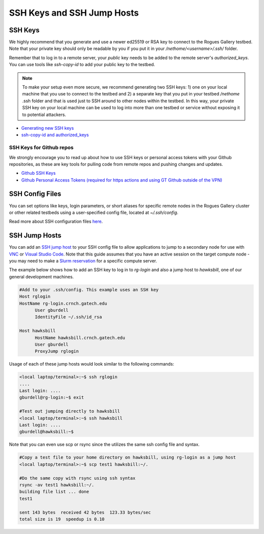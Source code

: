 SSH Keys and SSH Jump Hosts
========================

SSH Keys
--------------

We highly recommend that you generate and use a newer ed25519 or RSA key to connect to the Rogues Gallery testbed. Note that your private key should only be readable by you if you put it in your `/nethome/<username>/.ssh/` folder. 

Remember that to log in to a remote server, your *public* key needs to be added to the remote server's `authorized_keys`. You can use tools like `ssh-copy-id` to add your public key to the testbed.

.. note:: 

  To make your setup even more secure, we recommend generating two SSH keys: 1) one on your local machine that you use to connect to the   
  testbed and 2) a separate key that you put in your testbed `/nethome` .ssh folder and that is used just to SSH around to other nodes 
  within the testbed. In this way, your private SSH key on your local machine can be used to log into more than one testbed or service 
  without exposing it to potential attackers. 

- `Generating new SSH keys <https://docs.github.com/en/authentication/connecting-to-github-with-ssh/generating-a-new-ssh-key-and-adding-it-to-the-ssh-agent>`__
- `ssh-copy-id and authorized_keys <https://www.ssh.com/academy/ssh/copy-id>`__

SSH Keys for Github repos
~~~~~~~~~~~~~~
We strongly encourage you to read up about how to use SSH keys or personal access tokens with your Github repositories, as these are key tools for pulling code from remote repos and pushing changes and updates. 

- `Github SSH Keys <https://docs.github.com/en/authentication/connecting-to-github-with-ssh/adding-a-new-ssh-key-to-your-github-account>`__
- `Github Personal Access Tokens (required for https actions and using GT Github outside of the VPN) <https://docs.github.com/en/authentication/keeping-your-account-and-data-secure/managing-your-personal-access-tokens>`__

SSH Config Files
----------------
You can set options like keys, login parameters, or short aliases for specific remote nodes in the Rogues Gallery cluster or other related testbeds using a user-specified config file, located at `~/.ssh/config`. 

Read more about SSH configuration files `here <https://www.ssh.com/academy/ssh/config>`__.

SSH Jump Hosts
--------------
You can add an `SSH jump host <https://en.wikibooks.org/wiki/OpenSSH/Cookbook/Proxies_and_Jump_Hosts>`__ to your SSH config file to allow applications to jump to a secondary node for use with `VNC <https://gt-crnch-rg.readthedocs.io/en/main/general/using-gui-with-vnc.html>`__ or `Visual Studio Code <https://gt-crnch-rg.readthedocs.io/en/main/general/visual-studio-code.html>`__. Note that this guide assumes that you have an active session on the target compute node - you may need to make a `Slurm reservation <https://gt-crnch-rg.readthedocs.io/en/main/general/using-slurm.html>`__ for a specific compute server. 

The example below shows how to add an SSH key to log in to `rg-login` and also a jump host to `hawksbill`, one of our general development machines. 

.. code::

  #Add to your .ssh/config. This example uses an SSH key
  Host rglogin
  HostName rg-login.crnch.gatech.edu
        User gburdell
        IdentityFile ~/.ssh/id_rsa

  Host hawksbill
        HostName hawksbill.crnch.gatech.edu
        User gburdell
        ProxyJump rglogin

Usage of each of these jump hosts would look similar to the following commands:

.. code::

  <local laptop/terminal>:~$ ssh rglogin
  ....
  Last login: ....
  gburdell@rg-login:~$ exit

  #Test out jumping directly to hawksbill
  <local laptop/terminal>:~$ ssh hawksbill
  Last login: ....
  gburdell@hawksbill:~$

Note that you can even use scp or rsync since the utilizes the same ssh config file and syntax.

.. code::

  #Copy a test file to your home directory on hawksbill, using rg-login as a jump host 
  <local laptop/terminal>:~$ scp test1 hawksbill:~/.

  #Do the same copy with rsync using ssh syntax
  rsync -av test1 hawksbill:~/.
  building file list ... done
  test1

  sent 143 bytes  received 42 bytes  123.33 bytes/sec
  total size is 19  speedup is 0.10

  
